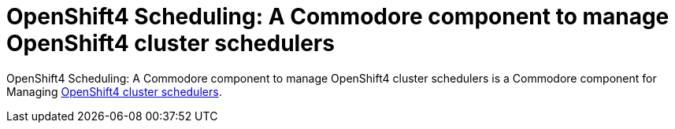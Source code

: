 = OpenShift4 Scheduling: A Commodore component to manage OpenShift4 cluster schedulers

{doctitle} is a Commodore component for Managing https://docs.openshift.com/container-platform/4.5/nodes/scheduling/nodes-scheduler-about.html[OpenShift4 cluster schedulers].
